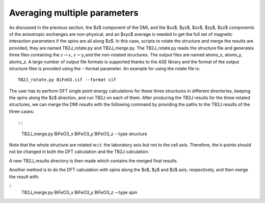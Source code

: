 .. _amp-lable:

Averaging multiple parameters
===============================

As discussed in the previous section, the $z$ component of the DMI, and the $xz$, $yz$, $zx$, $zy$, $zz$ components of the anisotropic exchanges are non-physical, and an $xyz$ average is needed to get the full set of magnetic interaction parameters if the spins are all along $z$. In this case, scripts to rotate the structure and merge the results are provided, they are named TB2J\_rotate.py and TB2J\_merge.py. The TB2J\_rotate.py reads the structure file and generates three files containing the :math:`z\rightarrow x`, :math:`z\rightarrow y`,and the non-rotated structures. The output files are named atoms\_x, atoms\_y, atoms\_z. A large number of output file formats is supported thanks to the ASE library and the format of the output structure files is provided using the --format parameter. An example for using the rotate file is:

::

   TB2J_rotate.py BiFeO3.cif --format cif

The user has to perform DFT single point energy calculations for these three structures in different directories, keeping the spins along the $z$ direction, and run TB2J on each of them. After producing the TB2J results for the three rotated structures, we can merge the DMI results with the following command by providing the paths to the TB2J results of the three cases::

::

   TB2J_merge.py BiFeO3_x BiFeO3_y BiFeO3_z --type structure


Note that the whole structure are rotated w.r.t. the laboratory axis but not to the cell axis. Therefore, the k-points should not be changed in both the DFT calculation and the TB2J calculation. 

A new TB2J\_results directory is then made which contains the merged final results. 

Another method is to do the DFT calculation with spins along the $x$, $y$ and $z$ axis, respectively, and then merge the result with:

::
   TB2J_merge.py BiFeO3_x BiFeO3_y BiFeO3_z --type spin
